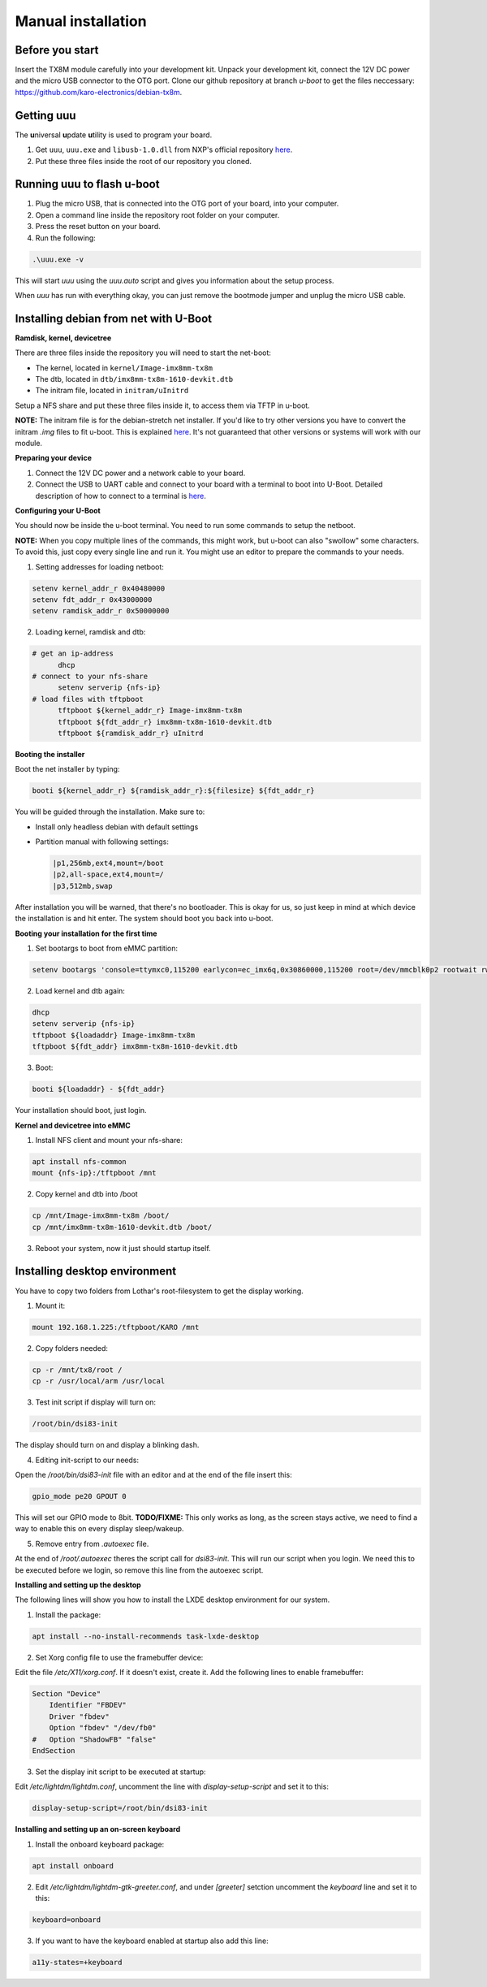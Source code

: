 Manual installation
===================

Before you start
----------------

Insert the TX8M module carefully into your development kit.
Unpack your development kit, connect the 12V DC power and the micro USB connector to the OTG port.
Clone our github repository at branch `u-boot` to get the files neccessary: `https://github.com/karo-electronics/debian-tx8m <https://github.com/karo-electronics/debian-tx8m>`_.

Getting uuu
-----------

The **u**\ niversal **u**\ pdate **u**\ tility is used to program your board.

1. Get ``uuu``, ``uuu.exe`` and ``libusb-1.0.dll`` from NXP's official repository `here <https://github.com/NXPmicro/mfgtools/releases/tag/uuu_1.2.0>`_.
2. Put these three files inside the root of our repository you cloned.

Running uuu to flash u-boot
---------------------------

1. Plug the micro USB, that is connected into the OTG port of your board, into your computer.

2. Open a command line inside the repository root folder on your computer.

3. Press the reset button on your board.

4. Run the following:

.. code-block:: shell

  .\uuu.exe -v

This will start *uuu* using the *uuu.auto* script and gives you information about the setup process.

When *uuu* has run with everything okay, you can just remove the bootmode jumper and unplug the micro USB cable.

Installing debian from net with U-Boot
--------------------------------------

**Ramdisk, kernel, devicetree**

There are three files inside the repository you will need to start the net-boot:

* The kernel, located in ``kernel/Image-imx8mm-tx8m``
* The dtb, located in ``dtb/imx8mm-tx8m-1610-devkit.dtb``
* The initram file, located in ``initram/uInitrd``

Setup a NFS share and put these three files inside it, to access them via TFTP in u-boot.

**NOTE:** The initram file is for the debian-stretch net installer. If you'd like to try other versions you have to convert the initram *.img* files to fit u-boot.
This is explained `here <../faq/general/ramdisk-uboot.html>`_. It's not guaranteed that other versions or systems will work with our module.

**Preparing your device**

1. Connect the 12V DC power and a network cable to your board.
2. Connect the USB to UART cable and connect to your board with a terminal to boot into U-Boot. Detailed description of how to connect to a terminal is `here <../faq/general/terminal.html>`_.

**Configuring your U-Boot**

You should now be inside the u-boot terminal. You need to run some commands to setup the netboot.

**NOTE:** When you copy multiple lines of the commands, this might work, but u-boot can also "swollow" some characters. To avoid this, just copy every single line and run it. You might use an editor to prepare the commands to your needs.

1. Setting addresses for loading netboot:

.. code-block:: shell

    setenv kernel_addr_r 0x40480000
    setenv fdt_addr_r 0x43000000
    setenv ramdisk_addr_r 0x50000000

2. Loading kernel, ramdisk and dtb:

.. code-block:: shell

  # get an ip-address
	dhcp
  # connect to your nfs-share
	setenv serverip {nfs-ip}
  # load files with tftpboot
	tftpboot ${kernel_addr_r} Image-imx8mm-tx8m
	tftpboot ${fdt_addr_r} imx8mm-tx8m-1610-devkit.dtb
	tftpboot ${ramdisk_addr_r} uInitrd

**Booting the installer**

Boot the net installer by typing:

.. code-block:: shell

	booti ${kernel_addr_r} ${ramdisk_addr_r}:${filesize} ${fdt_addr_r}

You will be guided through the installation. Make sure to:

* Install only headless debian with default settings
* Partition manual with following settings:

  .. code-block:: shell

	|p1,256mb,ext4,mount=/boot
	|p2,all-space,ext4,mount=/
	|p3,512mb,swap

After installation you will be warned, that there's no bootloader. This is okay for us, so just keep in mind at which device the installation is and hit enter. The system should boot you back into u-boot.

**Booting your installation for the first time**

1. Set bootargs to boot from eMMC partition:

.. code-block:: shell

	setenv bootargs 'console=ttymxc0,115200 earlycon=ec_imx6q,0x30860000,115200 root=/dev/mmcblk0p2 rootwait rw ip=dhcp'

2. Load kernel and dtb again:

.. code-block:: shell

	dhcp
	setenv serverip {nfs-ip}
	tftpboot ${loadaddr} Image-imx8mm-tx8m
	tftpboot ${fdt_addr} imx8mm-tx8m-1610-devkit.dtb

3. Boot:

.. code-block:: shell

	booti ${loadaddr} - ${fdt_addr}

Your installation should boot, just login.

**Kernel and devicetree into eMMC**

1. Install NFS client and mount your nfs-share:

.. code-block:: shell

	apt install nfs-common
	mount {nfs-ip}:/tftpboot /mnt

2. Copy kernel and dtb into /boot

.. code-block:: shell

	cp /mnt/Image-imx8mm-tx8m /boot/
	cp /mnt/imx8mm-tx8m-1610-devkit.dtb /boot/

3. Reboot your system, now it just should startup itself.

Installing desktop environment
------------------------------

.. raw:: html

  <p style="color: red;"><b>Display setup documentation is in progress at the moment, actually it won't work...</b></p>


You have to copy two folders from Lothar's root-filesystem to get the display working.

1. Mount it:

.. code-block:: shell

	mount 192.168.1.225:/tftpboot/KARO /mnt

2. Copy folders needed:

.. code-block:: shell

	cp -r /mnt/tx8/root /
	cp -r /usr/local/arm /usr/local

3. Test init script if display will turn on:

.. code-block:: shell

	/root/bin/dsi83-init

The display should turn on and display a blinking dash.

4. Editing init-script to our needs:

Open the */root/bin/dsi83-init* file with an editor and at the end of the file insert this:

.. code-block:: shell

	gpio_mode pe20 GPOUT 0

This will set our GPIO mode to 8bit.
**TODO/FIXME:** This only works as long, as the screen stays active, we need to find a way to enable this on every display sleep/wakeup.

5. Remove entry from *.autoexec* file.

At the end of */root/.autoexec* theres the script call for *dsi83-init*. This will run our script when you login. We need this to be executed before we login, so remove this line from the autoexec script.

**Installing and setting up the desktop**

The following lines will show you how to install the LXDE desktop environment for our system.

1. Install the package:

.. code-block:: shell

	apt install --no-install-recommends task-lxde-desktop

2. Set Xorg config file to use the framebuffer device:

Edit the file */etc/X11/xorg.conf*. If it doesn't exist, create it.
Add the following lines to enable framebuffer:

.. code-block:: shell

	Section "Device"
	    Identifier "FBDEV"
	    Driver "fbdev"
	    Option "fbdev" "/dev/fb0"
	#   Option "ShadowFB" "false"
	EndSection

3. Set the display init script to be executed at startup:

Edit */etc/lightdm/lightdm.conf*, uncomment the line with *display-setup-script* and set it to this:

.. code-block:: shell

	display-setup-script=/root/bin/dsi83-init


**Installing and setting up an on-screen keyboard**

1. Install the onboard keyboard package:

.. code-block:: shell

	apt install onboard

2. Edit */etc/lightdm/lightdm-gtk-greeter.conf*, and under *[greeter]* setction uncomment the *keyboard* line and set it to this:

.. code-block:: shell

	keyboard=onboard

3. If you want to have the keyboard enabled at startup also add this line:

.. code-block:: shell

	a11y-states=+keyboard
